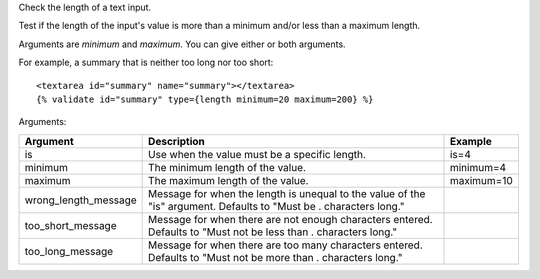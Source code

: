 
Check the length of a text input.

Test if the length of the input's value is more than a minimum and/or less than a maximum length.

Arguments are `minimum` and `maximum`. You can give either or both arguments.

For example, a summary that is neither too long nor too short::

   <textarea id="summary" name="summary"></textarea>
   {% validate id="summary" type={length minimum=20 maximum=200} %}

Arguments:

====================  ==========================================================  =======
Argument              Description                                                 Example
====================  ==========================================================  =======
is                    Use when the value must be a specific length.               is=4
minimum               The minimum length of the value.                            minimum=4
maximum               The maximum length of the value.                            maximum=10
wrong_length_message  Message for when the length is unequal to the value of the
                      "is" argument. Defaults to "Must be . characters long." 
too_short_message     Message for when there are not enough characters entered.
                      Defaults to "Must not be less than . characters long." 
too_long_message      Message for when there are too many characters entered.
                      Defaults to "Must not be more than . characters long." 
====================  ==========================================================  =======

